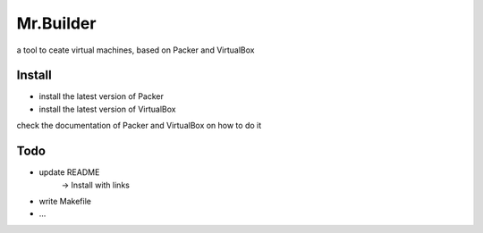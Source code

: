 Mr.Builder
==========

a tool to ceate virtual machines, based on Packer and VirtualBox

Install
-------
- install the latest version of Packer
- install the latest version of VirtualBox

check the documentation of Packer and VirtualBox on how to do it

Todo
----
- update README
    -> Install with links

- write Makefile
- ...
